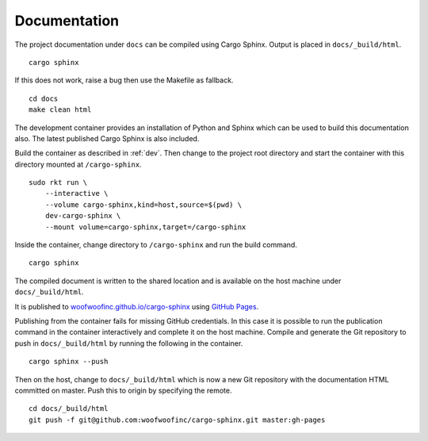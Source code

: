 .. _documentation:

Documentation
=============
The project documentation under ``docs`` can be compiled using Cargo Sphinx.
Output is placed in ``docs/_build/html``.

::

    cargo sphinx

If this does not work, raise a bug then use the Makefile as fallback.

::

    cd docs
    make clean html

The development container provides an installation of Python and Sphinx which
can be used to build this documentation also. The latest published Cargo Sphinx
is also included.

Build the container as described in :ref:`dev`. Then change to the project root
directory and start the container with this directory mounted at
``/cargo-sphinx``.

::

    sudo rkt run \
        --interactive \
        --volume cargo-sphinx,kind=host,source=$(pwd) \
        dev-cargo-sphinx \
        --mount volume=cargo-sphinx,target=/cargo-sphinx

Inside the container, change directory to ``/cargo-sphinx`` and run the build
command.

::

    cargo sphinx

The compiled document is written to the shared location and is available on the
host machine under ``docs/_build/html``.

It is published to `woofwoofinc.github.io/cargo-sphinx`_ using `GitHub Pages`_.

.. _woofwoofinc.github.io/cargo-sphinx: https://woofwoofinc.github.io/cargo-sphinx
.. _GitHub Pages: https://pages.github.com

Publishing from the container fails for missing GitHub credentials. In this case
it is possible to run the publication command in the container interactively and
complete it on the host machine. Compile and generate the Git repository to push
in ``docs/_build/html`` by running the following in the container.

::

    cargo sphinx --push

Then on the host, change to ``docs/_build/html`` which is now a new Git
repository with the documentation HTML committed on master. Push this to origin
by specifying the remote.

::

    cd docs/_build/html
    git push -f git@github.com:woofwoofinc/cargo-sphinx.git master:gh-pages
